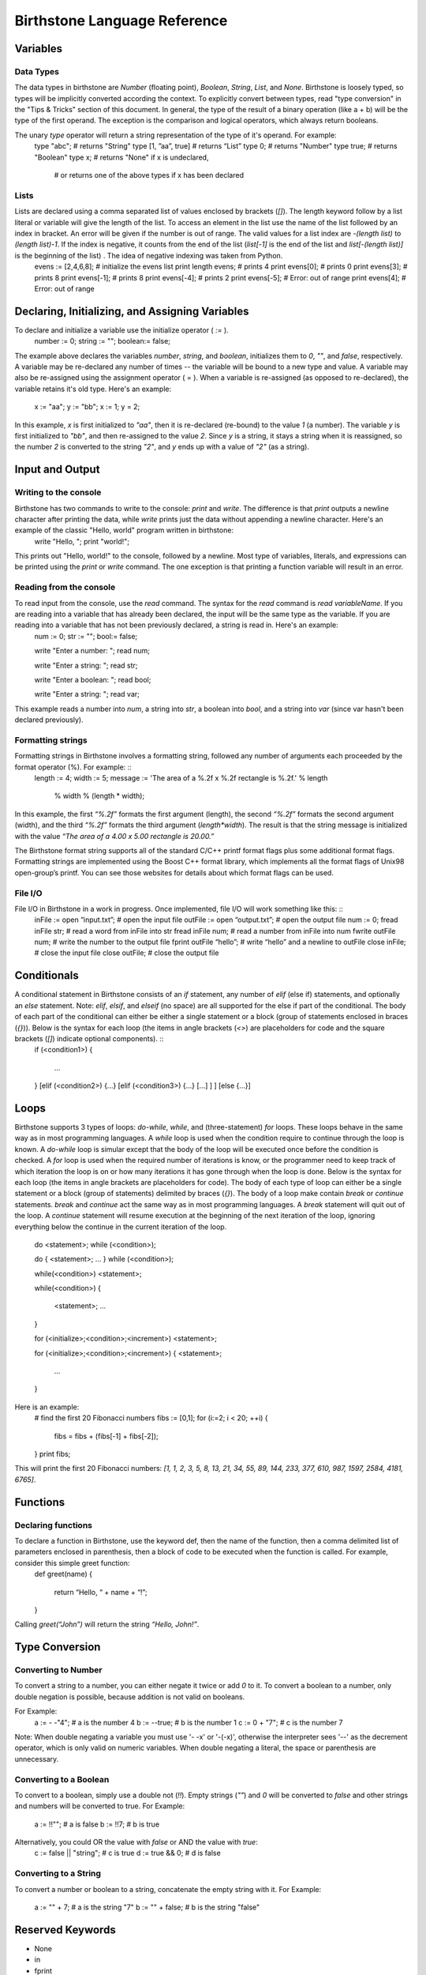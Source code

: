 ===============================
 Birthstone Language Reference
===============================

Variables
=========
Data Types
----------
The data types in birthstone are `Number` (floating point), `Boolean`, `String`, `List`, and `None`. Birthstone is loosely typed, so types will be implicitly converted according the context. To explicitly convert between types, read "type conversion" in the "Tips & Tricks" section of this document.  In general, the type of the result of a binary operation (like a + b) will be the type of the first operand. The exception is the comparison and logical operators, which always return booleans.
 
The unary `type` operator will return a string representation of the type of it's operand. For example:
	type "abc";          # returns "String"
	type [1, ”aa”, true] # returns “List”
	type 0;              # returns "Number"
	type true;           # returns "Boolean"
	type x;              # returns "None" if x is undeclared,
	                     # or returns one of the above types if x has been declared

Lists
-----
Lists are declared using a comma separated list of values enclosed by brackets (`[]`). The length keyword follow by a list literal or variable will give the length of the list. To access an element in the list use the name of the list followed by an index in bracket. An error will be given if the number is out of range. The valid values for a list index are `-(length list)` to `(length list)-1`. If the index is negative, it counts from the end of the list (`list[-1]` is the end of the list and `list[-(length list)]` is the beginning of the list) . The idea of negative indexing was taken from Python. 
	evens := [2,4,6,8];   # initialize the evens list
	print length evens;   # prints 4
	print evens[0];       # prints 0
	print evens[3];       # prints 8
	print evens[-1];      # prints 8
	print evens[-4];      # prints 2
	print evens[-5];      # Error: out of range
	print evens[4];       # Error: out of range

Declaring, Initializing, and Assigning Variables
================================================
To declare and initialize a variable use the initialize operator ( `:=` ). 
	number := 0;
	string := "";
	boolean:= false;
The example above declares the variables `number`, `string`, and `boolean`,  initializes them to `0`, `""`, and `false`, respectively.
A variable may be re-declared any number of times -- the variable will be bound to a new type and value.
A variable may also be re-assigned using the assignment operator ( = ). When a variable is re-assigned (as opposed to re-declared), the variable retains it's old type. Here's an example: 
	x := "aa";
	y := "bb";
	x := 1;
	y  = 2;
 
In this example, `x` is first initialized to `"aa"`, then it is re-declared (re-bound) to the value `1` (a number). The variable `y` is first initialized to `"bb"`, and then re-assigned to the value `2`. Since `y` is a string, it stays a string when it is reassigned, so the number `2` is converted to the string `"2"`, and `y` ends up with a value of `"2"` (as a string).

Input and Output
================
Writing to the console
----------------------
Birthstone has two commands to write to the console: `print` and `write`. The difference is that `print` outputs a newline character after printing the data, while `write` prints just the data without appending a newline character. Here's an example of the classic "Hello, world" program written in birthstone: 
	write "Hello, ";
	print "world!";
This prints out "Hello, world!" to the console, followed by a newline.
Most type of variables, literals, and expressions can be printed using the `print` or `write` command. The one exception is that printing a function variable will result in an error.

Reading from the console
------------------------
To read input from the console, use the `read` command. The syntax for the `read` command is `read variableName`. If you are reading into a variable that has already been declared, the input will be the same type as the variable. If you are reading into a variable that has not been previously declared, a string is read in. Here's an example: 
	num := 0;
	str := "";
	bool:= false;

	write "Enter a number: ";
	read num;

	write "Enter a string: ";
	read str;

	write "Enter a boolean: ";
	read bool;

	write "Enter a string: ";
	read var;
 
This example reads a number into `num`, a string into `str`, a boolean into `bool`, and a string into `var` (since var hasn't been declared previously). 

Formatting strings
------------------
Formatting strings in Birthstone involves a formatting string, followed any number of arguments each proceeded by the format operator (%). For example: ::
	length := 4;
	width  := 5;
	message := 'The area of a %.2f x %.2f rectangle is %.2f.' % length 
					% width % (length * width);
In this example, the first `“%.2f”` formats the first argument (length), the second `“%.2f”` formats the second argument (width), and the third  `“%.2f”` formats the third argument (`length*width`). The result is that the string message is initialized with the value `“The area of a 4.00 x 5.00 rectangle is 20.00.”` 
 
The Birthstone format string supports all of the standard C/C++ printf format flags plus some additional format flags. Formatting strings are implemented using the Boost C++ format library, which implements all the format flags of Unix98 open-group’s printf. You can see those websites for details about which format flags can be used.

File I/O
--------
File I/O in Birthstone in a work in progress. Once implemented,  file I/O will work something like this: ::
	inFile := open “input.txt”;   # open the input file
	outFile := open “output.txt”; # open the output file
	num := 0;
	fread  inFile  str;     # read a word from inFile into str
	fread  inFile  num;     # read a number from inFile into num
	fwrite outFile num;     # write the number to the output file
	fprint outFile “hello”; # write “hello” and a newline to outFile
	close  inFile;          # close the input file
	close  outFile;         # close the output file
 
Conditionals
============
A conditional statement in Birthstone consists of an `if` statement, any number of `elif` (else if) statements, and optionally an `else` statement. Note: `elif`, `elsif`, and `elseif` (no space) are all supported for the else if part of the conditional. The body of each part of the conditional can either be either a single statement or a block (group of statements enclosed in braces (`{}`)). Below is the syntax for each loop (the items in angle brackets (`<>`) are placeholders for code and the square brackets (`[]`) indicate optional components). ::
	if (<condition1>)
	{
		...
	}
	[elif (<condition2>) {...} [elif (<condition3>) {...} [...] ] ]
	[else {...}]

Loops
=====
Birthstone supports 3 types of loops: `do-while`, `while`, and (three-statement) `for` loops. These loops behave in the same way as in most programming languages. A `while` loop is used when the condition require to continue through the loop is known. A `do-while` loop is simular except that the body of the loop will be executed once before the condition is checked. A `for` loop is used when the required number of iterations is know, or the programmer need to keep track of which iteration the loop is on or how many iterations it has gone through when the loop is done.
Below is the syntax for each loop (the items in angle brackets are placeholders for code). The body of each type of loop can either be a single statement or a block (group of statements) delimited by braces (`{}`). The body of a loop make contain `break` or `continue` statements. `break` and `continue` act the same way as in most programming languages. A `break` statement will quit out of the loop. A `continue` statement will resume execution at the beginning of the next iteration of the loop, ignoring everything below the continue in the current iteration of the loop.
 
	do <statement>; while (<condition>);

	do
	{
	<statement>;
	...
	} while (<condition>);
 
	while(<condition>) <statement>;
 
	while(<condition>)
	{
		<statement>;
		...
	}
 
	for (<initialize>;<condition>;<increment>) <statement>;
 
	for (<initialize>;<condition>;<increment>)
	{
	<statement>;
		...
	}
Here is an example: 
	# find the first 20 Fibonacci numbers
	fibs := [0,1];
	for (i:=2; i < 20; ++i)
	{
		fibs = fibs + (fibs[-1] + fibs[-2]);
	}
	print fibs;
This will print the first 20 Fibonacci numbers: `[1, 1, 2, 3, 5, 8, 13, 21, 34, 55, 89, 144, 233, 377, 610, 987, 1597, 2584, 4181, 6765]`.

Functions
=========
Declaring functions
-------------------
To declare a function in Birthstone, use the keyword def, then the name of the function, then a comma delimited list of parameters enclosed in parenthesis, then a block of code to be executed when the function is called. For example, consider this simple greet function: 
	def greet(name)
	{
		return “Hello, “ + name + “!”;
	}
Calling  `greet(“John”)` will return the string `“Hello, John!”`.
 
Type Conversion
===============
Converting to Number
--------------------
To convert a string to a number, you can either negate it twice or add `0` to it. To convert a boolean to a number, only double negation is possible, because addition is not valid on booleans.
 
For Example: 
	a := - -"4";    # a is the number 4
	b := --true;    # b is the number 1
	c := 0 + "7";   # c is the number 7
Note: When double negating a variable you must use '- -x' or '-(-x)', otherwise the interpreter sees '--' as the decrement operator, which is only valid on numeric variables. When double negating a literal, the space or parenthesis are unnecessary.
 
Converting to a Boolean
-----------------------
To convert to a boolean, simply use a double not (`!!`). Empty strings (`""`) and `0` will be converted to `false` and other strings and numbers will be converted to true.
For Example: 
	a := !!"";  # a is false
	b := !!7;   # b is true
 
Alternatively, you could OR the value with `false` or AND the value with `true`: 
	c := false || "string"; # c is true
	d := true && 0;         # d is false
 
Converting to a String
----------------------
To convert a number or boolean to a string, concatenate the empty string with it.
For Example: 
	a := "" + 7;     # a is the string "7"
	b := "" + false; # b is the string "false"
 
Reserved Keywords
=================
* None
* in
* fprint
* false
* if
* break
* delete
* exit
* elif
* continue
* def
* quit
* elsif
* read
* class
* elseif
* write
* return
* else
* print
* and
* do
* open
* or
* while
* close
* not
* until
* fread
* type 
* for
* fwrite
* true
